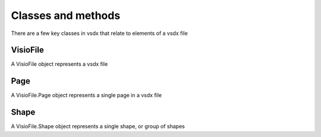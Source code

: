 Classes and methods
===================

There are a few key classes in vsdx that relate to elements of a vsdx file

VisioFile
-------------
A VisioFile object represents a vsdx file

Page
----
A VisioFile.Page object represents a single page in a vsdx file

Shape
-----
A VisioFile.Shape object represents a single shape, or group of shapes
